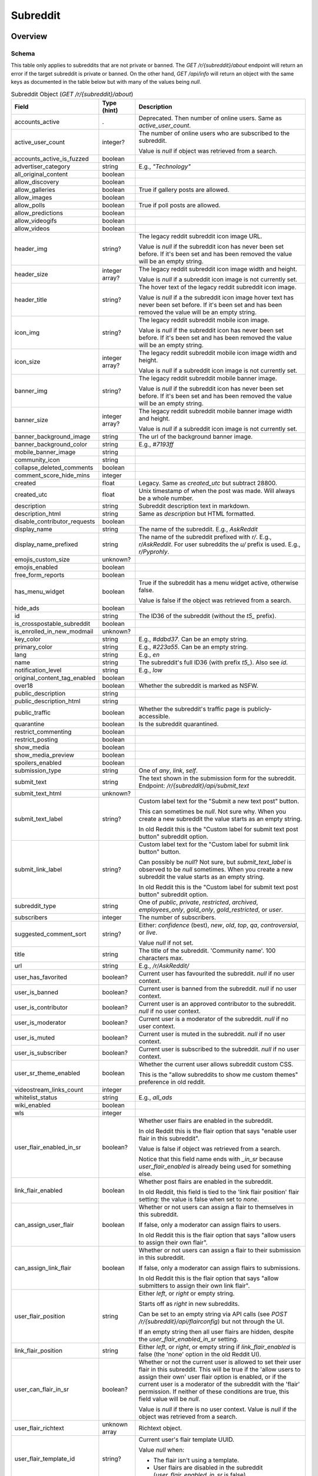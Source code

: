 
Subreddit
=========

Overview
--------

.. _subreddit-schema:

Schema
~~~~~~

This table only applies to subreddits that are not private or banned.
The `GET /r/{subreddit}/about` endpoint will return an error if the target subreddit is private or banned.
On the other hand, `GET /api/info` will return an object with the same keys as documented in the table below
but with many of the values being `null`.

.. csv-table:: Subreddit Object (`GET /r/{subreddit}/about`)
   :header: "Field","Type (hint)","Description"

   "accounts_active",".","Deprecated. Then number of online users. Same as `active_user_count`."
   "active_user_count","integer?","The number of online users who are subscribed to the subreddit.

   Value is `null` if object was retrieved from a search."
   "accounts_active_is_fuzzed","boolean",""
   "advertiser_category","string","E.g., `""Technology""`"
   "all_original_content","boolean",""
   "allow_discovery","boolean",""
   "allow_galleries","boolean","True if gallery posts are allowed."
   "allow_images","boolean",""
   "allow_polls","boolean","True if poll posts are allowed."
   "allow_predictions","boolean",""
   "allow_videogifs","boolean",""
   "allow_videos","boolean",""
   "header_img","string?","The legacy reddit subreddit icon image URL.

   Value is `null` if the subreddit icon has never been set before. If it's been set and has been removed
   the value will be an empty string."
   "header_size","integer array?","The legacy reddit subreddit icon image width and height.

   Value is `null` if a subreddit icon image is not currently set."
   "header_title","string?","The hover text of the legacy reddit subreddit icon image.

   Value is `null` if a the subreddit icon image hover text has never been set before.
   If it's been set and has been removed the value will be an empty string."
   "icon_img","string?","The legacy reddit subreddit mobile icon image.

   Value is `null` if the subreddit icon has never been set before. If it's been set and has been removed
   the value will be an empty string."
   "icon_size","integer array?","The legacy reddit subreddit mobile icon image width and height.

   Value is `null` if a subreddit icon image is not currently set."
   "banner_img","string?","The legacy reddit subreddit mobile banner image.

   Value is `null` if the subreddit icon has never been set before. If it's been set and has been removed
   the value will be an empty string."
   "banner_size","integer array?","The legacy reddit subreddit mobile banner image width and height.

   Value is `null` if a subreddit icon image is not currently set."
   "banner_background_image","string","The url of the background banner image."
   "banner_background_color","string","E.g., `#7193ff`"
   "mobile_banner_image","string",""
   "community_icon","string",""
   "collapse_deleted_comments","boolean",""
   "comment_score_hide_mins","integer",""
   "created","float","Legacy. Same as `created_utc` but subtract 28800."
   "created_utc","float","Unix timestamp of when the post was made. Will always be a whole number."
   "description","string","Subreddit description text in markdown."
   "description_html","string","Same as `description` but HTML formatted."
   "disable_contributor_requests","boolean",""
   "display_name","string","The name of the subreddit. E.g., `AskReddit`"
   "display_name_prefixed","string","The name of the subreddit prefixed with `r/`. E.g., `r/AskReddit`.
   For user subreddits the `u/` prefix is used. E.g., `r/Pyprohly`."
   "emojis_custom_size","unknown?",""
   "emojis_enabled","boolean",""
   "free_form_reports","boolean",""
   "has_menu_widget","boolean","True if the subreddit has a menu widget active, otherwise false.

   Value is false if the object was retrieved from a search."
   "hide_ads","boolean",""
   "id","string","The ID36 of the subreddit (without the `t5_` prefix)."
   "is_crosspostable_subreddit","boolean",""
   "is_enrolled_in_new_modmail","unknown?",""
   "key_color","string","E.g., `#ddbd37`. Can be an empty string."
   "primary_color","string","E.g., `#223a55`. Can be an empty string."
   "lang","string","E.g., `en`"
   "name","string","The subreddit's full ID36 (with prefix `t5_`). Also see `id`."
   "notification_level","string","E.g., `low`"
   "original_content_tag_enabled","boolean",""
   "over18","boolean","Whether the subreddit is marked as NSFW."
   "public_description","string",""
   "public_description_html","string",""
   "public_traffic","boolean","Whether the subreddit's traffic page is publicly-accessible."
   "quarantine","boolean","Is the subreddit quarantined."
   "restrict_commenting","boolean",""
   "restrict_posting","boolean",""
   "show_media","boolean",""
   "show_media_preview","boolean",""
   "spoilers_enabled","boolean",""
   "submission_type","string","One of `any`, `link`, `self`."
   "submit_text","string","The text shown in the submission form for the subreddit. Endpoint: `/r/{subreddit}/api/submit_text`"
   "submit_text_html","unknown?",""
   "submit_text_label","string?","Custom label text for the ""Submit a new text post"" button.

   This can sometimes be `null`. Not sure why. When you create a new subreddit the value starts as an empty string.

   In old Reddit this is the ""Custom label for submit text post button"" subreddit option.
   "
   "submit_link_label","string?","Custom label text for the ""Custom label for submit link button"" button.

   Can possibly be `null`? Not sure, but `submit_text_label` is observed to be `null` sometimes.
   When you create a new subreddit the value starts as an empty string.

   In old Reddit this is the ""Custom label for submit text post button"" subreddit option."
   "subreddit_type","string","One of `public`, `private`, `restricted`, `archived`, `employees_only`, `gold_only`, `gold_restricted`, or `user`."
   "subscribers","integer","The number of subscribers."
   "suggested_comment_sort","string?","Either: `confidence` (best), `new`, `old`, `top`, `qa`, `controversial`, or `live`.

   Value `null` if not set."
   "title","string","The title of the subreddit. 'Community name'. 100 characters max."
   "url","string","E.g., `/r/AskReddit/`"
   "user_has_favorited","boolean?","Current user has favourited the subreddit. `null` if no user context."
   "user_is_banned","boolean?","Current user is banned from the subreddit. `null` if no user context."
   "user_is_contributor","boolean?","Current user is an approved contributor to the subreddit. `null` if no user context."
   "user_is_moderator","boolean?","Current user is a moderator of the subreddit. `null` if no user context."
   "user_is_muted","boolean?","Current user is muted in the subreddit. `null` if no user context."
   "user_is_subscriber","boolean?","Current user is subscribed to the subreddit. `null` if no user context."
   "user_sr_theme_enabled","boolean","Whether the current user allows subreddit custom CSS.

   This is the ""allow subreddits to show me custom themes"" preference in old reddit."
   "videostream_links_count","integer",""
   "whitelist_status","string","E.g., `all_ads`"
   "wiki_enabled","boolean",""
   "wls","integer",""
   "user_flair_enabled_in_sr","boolean?","Whether user flairs are enabled in the subreddit.

   In old Reddit this is the flair option that says ""enable user flair in this subreddit"".

   Value is false if object was retrieved from a search.

   Notice that this field name ends with `_in_sr` because `user_flair_enabled` is already being used for something else."
   "link_flair_enabled","boolean","Whether post flairs are enabled in the subreddit.

   In old Reddit, this field is tied to the 'link flair position' flair setting: the value is false when set to `none`."
   "can_assign_user_flair","boolean","Whether or not users can assign a flair to themselves in this subreddit.

   If false, only a moderator can assign flairs to users.

   In old Reddit this is the flair option that says ""allow users to assign their own flair""."
   "can_assign_link_flair","boolean","Whether or not users can assign a flair to their submission in this subreddit.

   If false, only a moderator can assign flairs to submissions.

   In old Reddit this is the flair option that says ""allow submitters to assign their own link flair""."
   "user_flair_position","string","Either `left`, or `right` or empty string.

   Starts off as `right` in new subreddits.

   Can be set to an empty string via API calls (see `POST /r/{subreddit}/api/flairconfig`) but not through the UI.

   If an empty string then all user flairs are hidden, despite the `user_flair_enabled_in_sr` setting.
   "
   "link_flair_position","string","Either `left`, or `right`, or empty string if `link_flair_enabled` is false (the 'none' option in the old Reddit UI)."
   "user_can_flair_in_sr","boolean?","Whether or not the current user is allowed to set their user flair in this subreddit. This will be true if the 'allow users to assign their own' user flair option is enabled, or if the current user is a moderator of the subreddit with the 'flair' permission. If neither of these conditions are true, this field value will be `null`.

   Value is `null` if there is no user context. Value is `null` if the object was retrieved from a search."
   "user_flair_richtext","unknown array","Richtext object."
   "user_flair_template_id","string?","Current user's flair template UUID.

   Value `null` when:

   * The flair isn't using a template.
   * User flairs are disabled in the subreddit (`user_flair_enabled_in_sr` is false).
   "
   "user_flair_type","string","Current user's flair type: either `text` or `richtext`."
   "user_flair_text","string?","The current user's flair text for the subreddit.

   Value `null` when:

   * There is no user context.
   * User flairs are disabled in the subreddit (`user_flair_enabled_in_sr` is false).
   * A flair has never been assigned to the current user before in this subreddit.
   "
   "user_flair_css_class","string?","The current user's flair CSS class.

   When a flair template is being used, the value of this field will be that of the CSS class designated by the template. If the flair template does not specify a CSS class then the value will be `null`.

   When no flair template is being used, the value starts as `null`. If a CSS class was ever manually assigned (by a moderator), this field will never be `null` again while a flair template isn't being used, and clearing the CSS class results in this field being an empty string.

   Value is `null` when there is no user context.

   Value `null` when user flairs are disabled in the subreddit (`user_flair_enabled_in_sr` is false)."
   "user_flair_background_color","string?","Current user's flair background color hex string. E.g., `#46d160`.

   If a flair template is not being used then the value will be an empty string.

   If a flair template is being used and the background color is unset then the value is the string `""transparent""`.

   Value `null` when:

   * There is no user context.
   * User flairs are disabled in the subreddit (`user_flair_enabled_in_sr` is false).
   * A flair has never been assigned to the current user before in this subreddit.
   "
   "user_flair_text_color","string?","Color scheme. Either `dark`, `light`, or empty string.

   Value is empty string if a flair template is not being used (i.e., `user_flair_template_id` is `null`).

   Value `null` when:

   * There is no user context.
   * User flairs are disabled in the subreddit (`user_flair_enabled_in_sr` is false).
   * A flair has never been assigned to the current user before in this subreddit.
   "
   "user_sr_flair_enabled","boolean?","Whether or not the current user has opted to display their user flair in this subreddit (the 'Show my flair on this subreddit' option in the legacy UI).

   Value `null` when:

   * There is no user context.
   * Object was retrieved from a search.
   "


Actions
-------

Get by ID
~~~~~~~~~

Use `GET /api/info`. See :ref:`here <get-api-info>`.


Get by name
~~~~~~~~~~~

Since `2020-10-21`
(`this post <https://www.reddit.com/r/redditdev/comments/jfltfx/any_way_of_speeding_up_my_api_requests/g9le48w/>`_)
the `GET /api/info` endpoint can be used to get subreddit objects by name, and also in bulk too.

However, there is a difference between the endpoints: non-public subreddits can be retrieved
with `GET /api/info` but not with `GET /r/{subreddit}/about`, which returns a 403 error,
although many of the fields in the subreddit object may be `null` rather than the type
reported in the schema table above.

-----

.. http:get:: /r/{subreddit}/about

*scope: read*

Return information about the subreddit by name.

Returns a JSON object with two keys: `kind` and `data`.
The value of `kind` is `t5`, and then `data` is your subreddit object.

If the subreddit is not found then the endpoint returns an empty listing (strangely)::

   {"kind": "Listing", "data": {"modhash": null, "dist": 0, "children": [], "after": null, "before": null}}

.. csv-table:: API Errors
   :header: "Error","Status Code","Description","Example"

   "private","403","The target subreddit is private.","
   ``{""reason"": ""private"", ""message"": ""Forbidden"", ""error"": 403}``
   "
   "banned","404","The target subreddit is banned.","
   ``{""reason"": ""banned"", ""message"": ""Not Found"", ""error"": 404}``
   "

|

.. csv-table:: HTTP Errors
   :header: "Status Code","Description"

   "302","The subreddit does not exist."
   "404","* You specified the name of a special subreddit: `all`, `popular`, `friends`, `mod`.

   * The specified subreddit name was too long or contained invalid characters. This will return a 'page not found' HTML document."

.. seealso:: `<https://www.reddit.com/dev/api/#GET_r_{subreddit}_about>`_


Create
~~~~~~

.. http:post:: /api/site_admin

*scope: modconfig*

Create or configure a subreddit.

.. note::

   To configure an existing subreddit's options it is recommended to use `PATCH /api/v1/subreddit/update_settings`
   which allows you to modify a subset of options, without needing to specify all the options.

If `sr` is specified, the request will attempt to modify the specified subreddit.
If not, a subreddit with name `name` will be created.

When configuring a subreddit, this endpoint expects all values to be supplied on every request.
If modifying a subset of options, it may be useful to get the current settings from `GET /about/edit` first.

Returns ``{"json": {"errors": []}}`` on success.

Mandatory parameters:

.. csv-table:: Form Data
   :header: "Field","Type (hint)","Description"

   "name","string","The new subreddit's name. This parameter is ignored if `sr` is specified and it is a valid ID."
   "sr","string","The full ID36 of an existing subreddit. This parameter is ignored if the ID is not valid."
   "title","string","Mandatory. The title of the subreddit."
   "wikimode","string","Mandatory. One of `disabled`, `modonly`, `anyone`."
   "link_type","string","Mandatory. One of `any`, `link`, `self`."
   "type","string","Mandatory. One of `gold_restricted`, `archived`, `restricted`, `private`,
   `employees_only`, `gold_only`, `public`, `user`."
   "\.\.\.","\.\.\.","\.\.\."

This endpoint takes a lot of parameters see
`the official documentation <https://www.reddit.com/dev/api/#POST_api_site_admin>`_ for a complete list.

|

.. csv-table:: API Errors
   :header: "Error","Status Code","Description","Example"

   "USER_REQUIRED","200","There is no user context.","
   ``{""json"": {""errors"": [[""USER_REQUIRED"", ""Please log in to do that."", null]]}}``
   "
   "NO_TEXT","200","* The `name` or `sr` parameter was not specified.

   * The `name` parameter was specified but was empty.

   * The `title` parameter was not specified.

   * The ID specified by `sr` is not valid.","
   ``{""json"": {""errors"": [[""NO_TEXT"", ""we need something here"", ""name""]]}}``
   "
   "SUBREDDIT_EXISTS","200","The subreddit name specified by `name` already exists.","
   ``{""json"": {""errors"": [[""SUBREDDIT_EXISTS"", ""that subreddit already exists"", ""name""]]}}``
   "
   "BAD_SR_NAME","200","The subreddit name specified by `name` is invalid.","
   ``{""json"": {""errors"": [[""BAD_SR_NAME"", ""This community name isn't recognizable. Check the spelling and try again."", ""name""]]}}``
   "
   "INVALID_OPTION","The `wikimode`, `link_type`, and `type` parameters were not specified or have an invalid value.",""

.. seealso:: https://www.reddit.com/dev/api/#POST_api_site_admin


Get settings
~~~~~~~~~~~~

.. http:get:: /r/{subreddit}/about/edit

*scope: modconfig*

Get the settings of a subreddit.

In the API, this returns the current settings of the subreddit. It can be used in `POST /api/site_admin`.

Example output structure::

   {"kind": "subreddit_settings",
    "data": {"default_set": false,
             "toxicity_threshold_chat_level": 1,
             "crowd_control_chat_level": 1,
             "disable_contributor_requests": false,
             "subreddit_id": "t5_g495e",
             ...}}

For a subreddit that does not exist, an empty listing structure is returned::

   {"kind": "Listing",
    "data": {"modhash": null,
             "dist": 0,
             "children": [],
             "after": null,
             "before": null}}

For a subreddit that you do not have permission to view subreddit settings for, a HTTP 404 error is returned.

.. csv-table:: HTTP Errors
   :header: "Status Code","Description"

   "302","The specified subreddit does not exist."
   "404","* There is no user context.
   * You don't have permission to view this subreddit's settings."

.. seealso:: `<https://www.reddit.com/dev/api/#GET_r_{subreddit}_about_edit>`_


Update settings
~~~~~~~~~~~~~~~

.. http:patch:: /api/v1/subreddit/update_settings

*scope: modconfig*

Update a subreddit's settings.

This endpoint takes JSON data.
Settings are provided as key/value entries in the JSON data.
Specify the target subreddit by providing a full ID36 value to an `sr` key.

See `Get settings`_ for a clue on the valid options.

Returns an empty JSON object on success.

.. csv-table:: API Errors
   :header: "Error","Status Code","Description","Example"

   "USER_REQUIRED","200","There is no user context.","
   ``{""json"": {""errors"": [[""USER_REQUIRED"", ""Please log in to do that."", null]]}}``
   "
   "SUBREDDIT_REQUIRED","200","* The `sr` parameter was not specified.

   * The subreddit specified by `sr` does not exist.","
   ``{""json"": {""errors"": [[""SUBREDDIT_REQUIRED"", ""you must specify a subreddit"", ""sr""]]}}``
   "
   "MOD_REQUIRED","200","The current user is not a moderator of the subreddit specified by the `sr` parameter.","
   ``{""json"": {""errors"": [[""MOD_REQUIRED"", ""You must be a moderator to do that."", ""sr""]]}}``
   "

|

.. csv-table:: HTTP Errors
   :header: "Status Code","Description"

   "500","No JSON data was received."


Get trending subreddit names
~~~~~~~~~~~~~~~~~~~~~~~~~~~~

.. http:get:: https://reddit.com/api/trending_subreddits.json

*scope: (any)*

DEPRECATED: This endpoint does not work.

Return a list of trending subreddits, link to the comment in r/trendingsubreddits, and the comment count of that link.

Example output::

   {"subreddit_names": ["lotr", "Mandalorian", "blackfriday", "marvelmemes", "rpghorrorstories"],
    "comment_count": 1,
    "comment_url": "/r/trendingsubreddits/comments/k2itz2/trending_subreddits_for_20201128_rlotr/"}

.. note:: The documented endpoint `GET /api/trending_subreddits` always results in a HTTP 400 error.

.. seealso:: https://www.reddit.com/dev/api/#GET_api_trending_subreddits


Get similar subreddits
~~~~~~~~~~~~~~~~~~~~~~

.. http:get:: /api/similar_subreddits

*scope: (any)*

Get a list of similar subreddits.

Returns subreddit objects in a listing structure.

If a specified subreddit ID does not exist or is invalid, it is ignored.

.. csv-table:: URL Params
   :header: "Field","Type (hint)","Description"

   "sr_fullnames","string","A comma-separated string of subreddit (`t5_` prefixed) full ID36s.

   The maximum limit is unknown."
   "max_recs","integer","The maximum number of entries to return. Default: 10.

   The parameter name stands for 'max. records', or maybe even 'max. recommendations'."


Subscribe
~~~~~~~~~

.. http:post:: /api/subscribe

*scope: subscribe*

Subscribe or unsubscribe from subreddits.

Use `action=sub` to subscribe. Use `action=unsub` to unsubscribe. The user must have access to the subreddit
to be able to subscribe to it.

The `skip_initial_defaults` parameter can be set to a true value to prevent automatically subscribing to the current
set of defaults when the user makes their first subscription (when `has_subscribed` attribute is false on the account).
Attempting to set it for an unsubscribe action will result in a 400 HTTP error.

If both `sr` and `sr_name` are used together, `sr` will take precedence and `sr_name` will be ignored.

If all subreddits specified by the `sr` or `sr_name` parameters don't exist, a 404 HTTP error is returned.

If any of the subreddits specified cannot be accessed, or is a special subreddit such as `popular`, `all`, or `random`,
then the entire action is aborted, no subreddits will be subscribe/unsubscribed to. A 403 HTTP error is returned.

The limit of the number of subreddits you can specify at once is unknown. This endpoint becomes increasingly unstable
the more items you specify at a time. Request processing times slow down and various errors begin to occur. If the
client doesn't timeout first:

* If over approximately 250 items are specified at once, a 503 HTTP error may be returned (with a *"Our CDN was unable
  to reach our servers"* HTML document being sent) but the action should succeed.

* If over approximately 460 items are specified at once, a 400 HTTP error may be returned (with a HTML document being
  sent) and the action is aborted.

This is a slow endpoint. It takes about 5.5 seconds to process 100 items.

Returns an empty JSON object on success.

.. csv-table:: Form Data
   :header: "Field","Type (hint)","Description"

   "action","string","Either `sub` or `unsub`. Default if not specified: `unsub`."
   "sr","string","A comma separated list of subreddit full ID36s (prefixed with `t5_`)."
   "sr_name","string","A comma separated list of subreddit names."
   "skip_initial_defaults","boolean","Prevent automatically subscribing the user to the current set of
   defaults when they take their first subscription."

|

.. csv-table:: API Errors
   :header: "Error","Status Code","Description","Example"

   "USER_REQUIRED","200","There is no user context.","
   ``{""json"": {""errors"": [[""USER_REQUIRED"", ""Please log in to do that."", null]]}}``
   "

.. seealso:: https://www.reddit.com/dev/api/#POST_api_subscribe

|

.. csv-table:: HTTP Errors
   :header: "Status Code","Description"

   "400","The `skip_initial_defaults` parameter was true when `action=unsub`."
   "403","* A subreddit specified in `sr` or `sr_name` could not be accessed.

   * A subreddit specified in `sr_name` was a special subreddit name such as `popular`, `all`, or `random`."
   "404","* The `sr` or `sr_name` parameter was not specified.

   * All subreddits specified by the `sr` or `sr_name` parameter do not exist."
   "503","Sends *""Our CDN was unable to reach our servers""* HTML document. When over approximately 250 items are specified at once."


.. _subreddit-get-rules:

Get rules
~~~~~~~~~

.. http:get:: /r/{subreddit}/about/rules

*scope: read*

Get a subreddit's rules.

An object is returned with three fields: `rules`, `site_rules`, and `site_rules_flow`.
The `rules` object is an array of rule objects specific to the target subreddit.
The `site_rules` and `site_rules_flow` fields are the same regardless of which subreddit is targeted.

Returns an empty listing object if the subreddit is not found::

   {"kind": "Listing", "data": {"modhash": null, "dist": 0, "children": [], "after": null, "before": null}}

Rule objects have the following attributes:

.. csv-table:: Rules Object
   :header: "Field","Type (hint)","Description"

   "priority","integer","Value matches its index in the array."
   "kind","string","One of `all`, `link`, or `comment`.

   Applies to.

   * `all`: Posts & Comments.
   * `link`: Posts only.
   * `comment`: Comments only."
   "description","string","Rule description text. Up to 500 characters."
   "description_html?","string","Same as `description` but HTML formatted.

   This field won't exist if `description` is empty."
   "short_name","string","Short description. Up to 100 characters."
   "violation_reason","string","Violation reason text. Up to 100 characters.

   Value matches `short_name` if left empty in the UI. It's unfortunately not possible
   to tell if this field is empty through the API."
   "created_utc","float","Unix timestamp of when the rule was created. Always a whole number."

|

.. csv-table:: HTTP Errors
   :header: "Status Code","Description"

   "404","The subreddit specified could not be accessed."

.. seealso:: `<https://www.reddit.com/dev/api/#GET_r_{subreddit}_about_rules>`_


Get post requirements
~~~~~~~~~~~~~~~~~~~~~

.. http:get:: /api/v1/{subreddit}/post_requirements

*scope: submit*

Fetch moderator-designated requirements to post to the subreddit.

Moderators may enable certain restrictions, such as minimum title length, when making a submission to their subreddit.

Clients may use the values returned by this endpoint to pre-validate fields before making a request to
`POST /api/submit`. This may allow the client to provide a better user experience to the user, for example by
creating a text field in their app that does not allow the user to enter more characters than the max title length.

A non-exhaustive list of possible requirements a moderator may enable:

* `body_blacklisted_strings` (string array):. Users may not submit posts that contain these words.
* `body_restriction_policy` (string): One of `required`, `notAllowed`, or `none`, meaning that a text post body is
  required, not allowed, or optional, respectively.
* `domain_blacklist` (string array): Users may not submit links to these domains
* `domain_whitelist` (string array): Users submissions MUST be from one of these domains
* `is_flair_required` (boolean): If True, flair must be set at submission time.
* `title_blacklisted_strings` (string array): Submission titles may NOT contain any of the listed strings.
* `title_required_strings` (string array): Submission title MUST contain at least ONE of the listed strings.
* `title_text_max_length` (integer): Maximum length of the title field.
* `title_text_min_length` (integer): Minimum length of the title field.

Example output for post requirement settings that have not been changed::

   {"title_regexes": [],
    "body_blacklisted_strings": [],
    "title_blacklisted_strings": [],
    "body_text_max_length": null,
    "title_required_strings": [],
    "guidelines_text": null,
    "gallery_min_items": null,
    "domain_blacklist": [],
    "domain_whitelist": [],
    "title_text_max_length": null,
    "body_restriction_policy": "none",
    "link_restriction_policy": "none",
    "guidelines_display_policy": null,
    "body_required_strings": [],
    "title_text_min_length": null,
    "gallery_captions_requirement": "none",
    "is_flair_required": false,
    "gallery_max_items": null,
    "gallery_urls_requirement": "none",
    "body_regexes": [],
    "link_repost_age": null,
    "body_text_min_length": null}

|

.. csv-table:: API Errors
   :header: "Error","Status Code","Description","Example"

   "USER_REQUIRED","200","There is no user context.","
   ``{""json"": {""errors"": [[""USER_REQUIRED"", ""Please log in to do that."", null]]}}``
   "
   "SUBREDDIT_NOEXIST","404","The specified subreddit does not exist.","
   ``{""explanation"": ""Hmm, that community doesn't exist. Try checking the spelling."", ""message"": ""Not Found"", ""reason"": ""SUBREDDIT_NOEXIST""}``
   "
   "SUBREDDIT_NO_ACCESS","403","The specified subreddit is private or banned.","
   ``{""explanation"": ""you aren't allowed access to this subreddit"", ""message"": ""Forbidden"", ""reason"": ""SUBREDDIT_NO_ACCESS""}``
   "

.. seealso:: `<https://www.reddit.com/dev/api/#GET_api_v1_{subreddit}_post_requirements>`_


Get submit text
~~~~~~~~~~~~~~~

.. http:get:: /r/{subreddit}/api/submit_text

*scope: submit*

Get the submission text for the subreddit.

This text is set by the subreddit moderators and intended to be displayed on the submission form.

Returns an object with two fields: `submit_text` and `submit_text_html`. These are the same as those found on
the subreddit schema.

If the subreddit is not found then the endpoint returns an empty listing::

   {"kind": "Listing", "data": {"modhash": null, "dist": 0, "children": [], "after": null, "before": null}}

.. csv-table:: HTTP Errors
   :header: "Status Code","Description"

   "403","The subreddit specified could not be accessed because it is private."
   "404","The subreddit specified could not be accessed because it is banned."

.. seealso:: https://www.reddit.com/dev/api/#GET_api_submit_text


Search subreddits by name (returning subreddit names)
~~~~~~~~~~~~~~~~~~~~~~~~~~~~~~~~~~~~~~~~~~~~~~~~~~~~~

.. http:get:: /api/search_reddit_names
.. http:post:: /api/search_reddit_names

*scope: read*

List subreddit names that begin with a query string.

Subreddits whose names begin with `query` will be returned.

The GET and POST endpoints are equivalent but POST also accepts form-encoded data.

Subreddits that are banned or private are included.

Returns an object with one field, `names`, which is an array of subreddit names.

.. csv-table:: URL Params / Form Data
   :header: "Field","Type (hint)","Description"

   "query","string","A string up to 50 characters long to match the start of subreddit names.
   The match is case insensitive."
   "exact","boolean","If true, only an exact match will be returned. Exact matches are inclusive of `over_18`
   subreddits, but not `hide_ad` subreddits when `include_unadvertisable` is false."
   "include_over_18","boolean","Whether to filter NSFW subreddits.

   This parameter is ignored if there is a user context. If there is a user context the value is taken from the
   ""include not safe for work (NSFW) search results in searches"" preference option.

   This parameter is ignored and enabled if the `exact` parameter is true.

   Default: true."
   "include_unadvertisable","boolean","If false, subreddits that have `hide_ads` set to `true` or are on
   the `anti_ads_subreddits` list will be filtered. Default: ??? [needs checking]"
   "search_query_id","string","unknown"
   "typeahead_active","boolean?","unknown"

|

.. csv-table:: HTTP Errors
   :header: "Status Code","Description"

   "404","`exact` true was specified and the subreddit name could not be found."


Search subreddits by name (returning partial subreddit objects)
~~~~~~~~~~~~~~~~~~~~~~~~~~~~~~~~~~~~~~~~~~~~~~~~~~~~~~~~~~~~~~~

.. http:post:: /api/search_subreddits

*scope: read*

List partial subreddit objects that begin with a query string.

Same as `(GET/POST) /api/search_reddit_names` but returns partial subreddit objects
instead of strings.

On success, returns an object with one field: `subreddits` whose value is
an array of partial subreddit objects.

Subreddits that are banned or private are included.
Interestingly, this endpoint can be used to determine the subscriber count of private subreddits.

.. csv-table:: Partial Subreddit Object
   :header: "Field","Type (hint)","Description"

   "name","string","The subreddit name."
   "subscriber_count",".","Same as the `subscribers` field on the Subreddit schema."
   "active_user_count",".","Same as on Subreddit schema."
   "icon_img",".","Same as on Subreddit schema."
   "key_color",".","Same as on Subreddit schema."
   "allow_images",".","Same as on Subreddit schema."
   "is_chat_post_feature_enabled","boolean",""
   "allow_chat_post_creation","boolean",""

.. csv-table:: URL Params / Form Data
   :header: "Field","Type (hint)","Description"

   "...",".","Same as in `GET /api/search_reddit_names`."

.. csv-table:: HTTP Errors
   :header: "Status Code","Description"

   "...","Same as in `GET /api/search_reddit_names`."


.. _subreddit-search-subreddits:

Search subreddits by name and description
~~~~~~~~~~~~~~~~~~~~~~~~~~~~~~~~~~~~~~~~~

.. http:get:: /subreddits/search

*scope: read*

Search subreddits by name or description.

This endpoint returns a :ref:`paginated listing <listings-overview>`.

Matches substrings of `display_name` and `public_description` fields of subreddit objects.

If the parameter `q` is not specified, this endpoint returns `"{}"`
(i.e., a string of an empty JSON object).

The `sr_detail` parameter is not supported (despite the offical docs saying so).

.. csv-table:: URL Params
   :header: "Field","Type (hint)","Description"

   "...",".",":ref:`Listing common parameters <listings-overview>`."
   "q","string","A search query. Matches user name beginnings or descriptions."
   "(sort)","string","Documented parameter but doesn't seem to do anything.

   Either `relevance` or `activity`."
   "(show_users)","boolean","Documented parameter but doesn't seem to do anything.

   If true, user subreddits are included in the search?"
